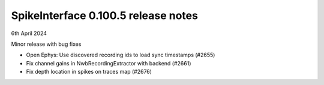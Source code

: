 .. _release0.100.5:

SpikeInterface 0.100.5 release notes
------------------------------------

6th April 2024

Minor release with bug fixes

* Open Ephys: Use discovered recording ids to load sync timestamps (#2655)
* Fix channel gains in NwbRecordingExtractor with backend (#2661)
* Fix depth location in spikes on traces map (#2676)
